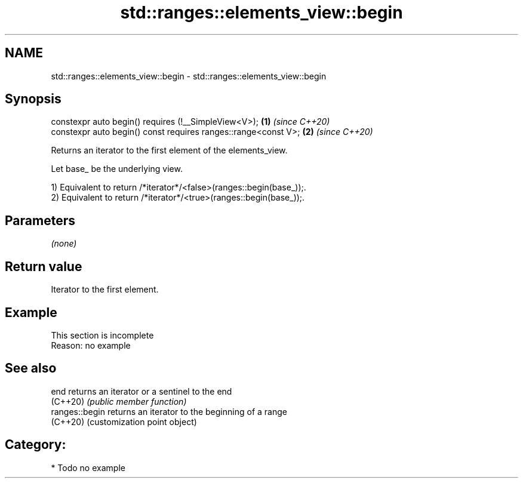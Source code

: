.TH std::ranges::elements_view::begin 3 "2024.06.10" "http://cppreference.com" "C++ Standard Libary"
.SH NAME
std::ranges::elements_view::begin \- std::ranges::elements_view::begin

.SH Synopsis
   constexpr auto begin() requires (!__SimpleView<V>);           \fB(1)\fP \fI(since C++20)\fP
   constexpr auto begin() const requires ranges::range<const V>; \fB(2)\fP \fI(since C++20)\fP

   Returns an iterator to the first element of the elements_view.

   Let base_ be the underlying view.

   1) Equivalent to return /*iterator*/<false>(ranges::begin(base_));.
   2) Equivalent to return /*iterator*/<true>(ranges::begin(base_));.

.SH Parameters

   \fI(none)\fP

.SH Return value

   Iterator to the first element.

.SH Example

    This section is incomplete
    Reason: no example

.SH See also

   end           returns an iterator or a sentinel to the end
   (C++20)       \fI(public member function)\fP
   ranges::begin returns an iterator to the beginning of a range
   (C++20)       (customization point object)

.SH Category:
     * Todo no example
